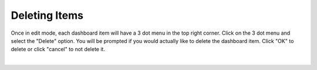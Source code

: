 Deleting Items
--------------

.. _delete_dashboard_items:

Once in edit mode, each dashboard item will have a 3 dot menu in the top right corner. Click on the 3 dot menu and 
select the "Delete" option. You will be prompted if you would actually like to delete the dashboard item. Click "OK" to 
delete or click "cancel" to not delete it.

.. image:: ../../images/delete_dashboard_item.png
   :align: center

|